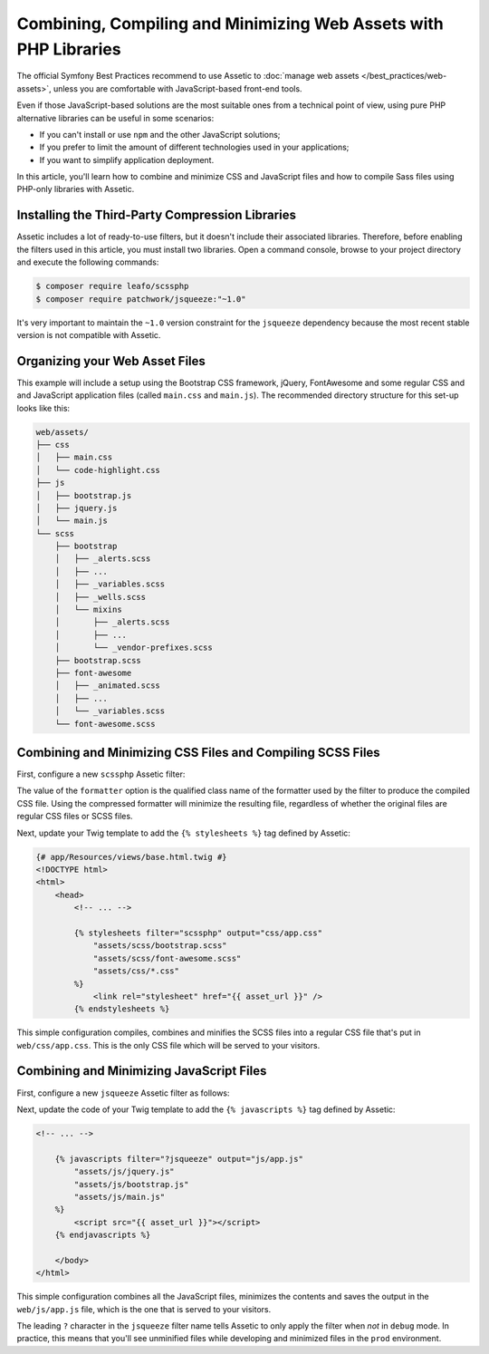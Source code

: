 .. index::
    single: Front-end; Assetic, Bootstrap

Combining, Compiling and Minimizing Web Assets with PHP Libraries
=================================================================

The official Symfony Best Practices recommend to use Assetic to
:doc:`manage web assets </best_practices/web-assets>`, unless you are
comfortable with JavaScript-based front-end tools.

Even if those JavaScript-based solutions are the most suitable ones from a
technical point of view, using pure PHP alternative libraries can be useful in
some scenarios:

* If you can't install or use ``npm`` and the other JavaScript solutions;
* If you prefer to limit the amount of different technologies used in your
  applications;
* If you want to simplify application deployment.

In this article, you'll learn how to combine and minimize CSS and JavaScript files
and how to compile Sass files using PHP-only libraries with Assetic.

Installing the Third-Party Compression Libraries
------------------------------------------------

Assetic includes a lot of ready-to-use filters, but it doesn't include their
associated libraries. Therefore, before enabling the filters used in this article,
you must install two libraries. Open a command console, browse to your project
directory and execute the following commands:

.. code-block:: bash

    $ composer require leafo/scssphp
    $ composer require patchwork/jsqueeze:"~1.0"

It's very important to maintain the ``~1.0`` version constraint for the ``jsqueeze``
dependency because the most recent stable version is not compatible with Assetic.

Organizing your Web Asset Files
-------------------------------

This example will include a setup using the Bootstrap CSS framework, jQuery, FontAwesome
and some regular CSS and and JavaScript application files (called ``main.css`` and
``main.js``). The recommended directory structure for this set-up looks like this:

.. code-block:: text

    web/assets/
    ├── css
    │   ├── main.css
    │   └── code-highlight.css
    ├── js
    │   ├── bootstrap.js
    │   ├── jquery.js
    │   └── main.js
    └── scss
        ├── bootstrap
        │   ├── _alerts.scss
        │   ├── ...
        │   ├── _variables.scss
        │   ├── _wells.scss
        │   └── mixins
        │       ├── _alerts.scss
        │       ├── ...
        │       └── _vendor-prefixes.scss
        ├── bootstrap.scss
        ├── font-awesome
        │   ├── _animated.scss
        │   ├── ...
        │   └── _variables.scss
        └── font-awesome.scss

Combining and Minimizing CSS Files and Compiling SCSS Files
-----------------------------------------------------------

First, configure a new ``scssphp`` Assetic filter:

.. configuration-block::

    .. code-block:: yaml

        # app/config/config.yml
        assetic:
            filters:
                scssphp:
                    formatter: 'Leafo\ScssPhp\Formatter\Compressed'
                # ...

    .. code-block:: xml

        <!-- app/config/config.xml -->
        <?xml version="1.0" charset="UTF-8" ?>
        <container xmlns="http://symfony.com/schema/dic/services"
            xmlns:assetic="http://symfony.com/schema/dic/assetic"
            xmlns:xsi="http://www.w3.org/2001/XMLSchema-instance"
            xsi:schemaLocation="http://symfony.com/schema/dic/services
                http://symfony.com/schema/dic/services/services-1.0.xsd
                http://symfony.com/schema/dic/assetic
                http://symfony.com/schema/dic/assetic/assetic-1.0.xsd">

            <assetic:config>
                <filter name="scssphp" formatter="Leafo\ScssPhp\Formatter\Compressed" />
                <!-- ... -->
            </assetic:config>
        </container>

    .. code-block:: php

        // app/config/config.php
        $container->loadFromExtension('assetic', array(
            'filters' => array(
                 'scssphp' => array(
                     'formatter' => 'Leafo\ScssPhp\Formatter\Compressed',
                 ),
                 // ...
            ),
        ));

The value of the ``formatter`` option is the qualified class name of the
formatter used by the filter to produce the compiled CSS file. Using the
compressed formatter will minimize the resulting file, regardless of whether
the original files are regular CSS files or SCSS files.

Next, update your Twig template to add the ``{% stylesheets %}`` tag defined
by Assetic:

.. code-block:: html+twig

    {# app/Resources/views/base.html.twig #}
    <!DOCTYPE html>
    <html>
        <head>
            <!-- ... -->

            {% stylesheets filter="scssphp" output="css/app.css"
                "assets/scss/bootstrap.scss"
                "assets/scss/font-awesome.scss"
                "assets/css/*.css"
            %}
                <link rel="stylesheet" href="{{ asset_url }}" />
            {% endstylesheets %}

This simple configuration compiles, combines and minifies the SCSS files into a
regular CSS file that's put in ``web/css/app.css``. This is the only CSS file
which will be served to your visitors.

Combining and Minimizing JavaScript Files
-----------------------------------------

First, configure a new ``jsqueeze`` Assetic filter as follows:

.. configuration-block::

    .. code-block:: yaml

        # app/config/config.yml
        assetic:
            filters:
                jsqueeze: ~
                # ...

    .. code-block:: xml

        <!-- app/config/config.xml -->
        <?xml version="1.0" charset="UTF-8" ?>
        <container xmlns="http://symfony.com/schema/dic/services"
            xmlns:assetic="http://symfony.com/schema/dic/assetic"
            xmlns:xsi="http://www.w3.org/2001/XMLSchema-instance"
            xsi:schemaLocation="http://symfony.com/schema/dic/services
                http://symfony.com/schema/dic/services/services-1.0.xsd
                http://symfony.com/schema/dic/assetic
                http://symfony.com/schema/dic/assetic/assetic-1.0.xsd">

            <assetic:config>
                <filter name="jsqueeze" />
                <!-- ... -->
            </assetic:config>
        </container>

    .. code-block:: php

        // app/config/config.php
        $container->loadFromExtension('assetic', array(
            'filters' => array(
                 'jsqueeze' => null,
                 // ...
            ),
        ));

Next, update the code of your Twig template to add the ``{% javascripts %}`` tag
defined by Assetic:

.. code-block:: html+twig

    <!-- ... -->

        {% javascripts filter="?jsqueeze" output="js/app.js"
            "assets/js/jquery.js"
            "assets/js/bootstrap.js"
            "assets/js/main.js"
        %}
            <script src="{{ asset_url }}"></script>
        {% endjavascripts %}

        </body>
    </html>

This simple configuration combines all the JavaScript files, minimizes the contents
and saves the output in the ``web/js/app.js`` file, which is the one that is
served to your visitors.

The leading ``?`` character in the ``jsqueeze`` filter name tells Assetic to only
apply the filter when *not* in ``debug`` mode. In practice, this means that you'll
see unminified files while developing and minimized files in the ``prod`` environment.
